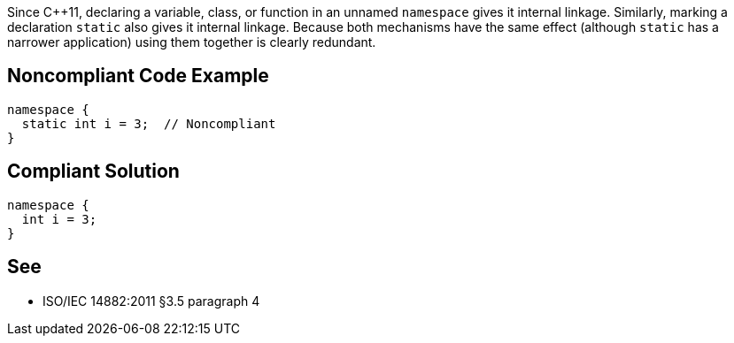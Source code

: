 Since {cpp}11, declaring a variable, class, or function in an unnamed ``++namespace++`` gives it internal linkage. Similarly, marking a declaration ``++static++`` also gives it internal linkage. Because both mechanisms have the same effect (although ``++static++`` has a narrower application) using them together is clearly redundant.

== Noncompliant Code Example

----
namespace {
  static int i = 3;  // Noncompliant
}
----

== Compliant Solution

----
namespace {
  int i = 3;
}
----

== See

* ISO/IEC 14882:2011 §3.5 paragraph 4
